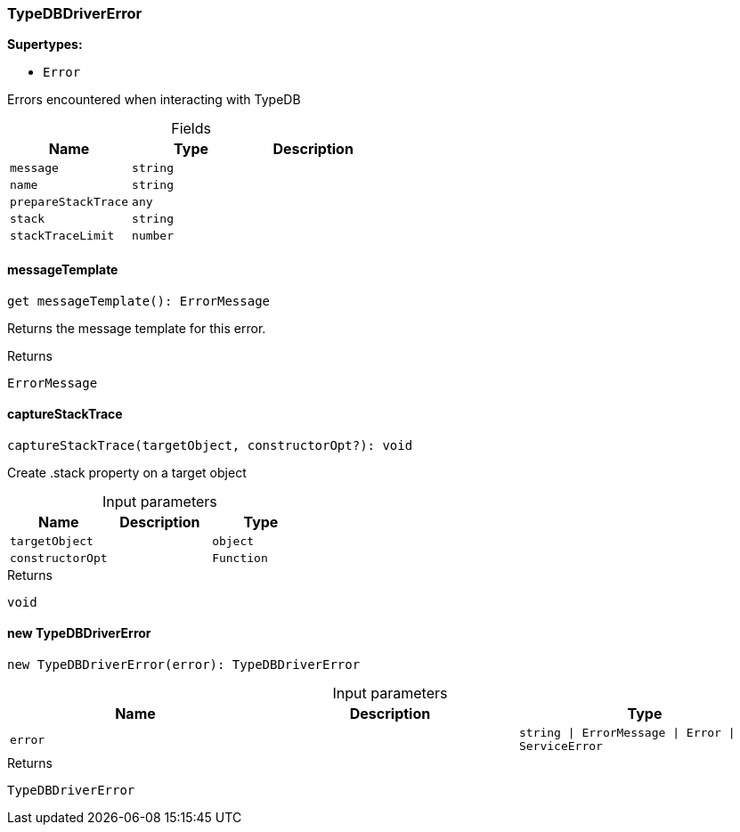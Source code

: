[#_TypeDBDriverError]
=== TypeDBDriverError

*Supertypes:*

* `Error`

Errors encountered when interacting with TypeDB

[caption=""]
.Fields
// tag::properties[]
[cols=",,"]
[options="header"]
|===
|Name |Type |Description
a| `message` a| `string` a| 
a| `name` a| `string` a| 
a| `prepareStackTrace` a| `any` a| 
a| `stack` a| `string` a| 
a| `stackTraceLimit` a| `number` a| 
|===
// end::properties[]

// tag::methods[]
[#_TypeDBDriverError_messageTemplate_]
====  messageTemplate

[source,nodejs]
----
get messageTemplate(): ErrorMessage
----

Returns the message template for this error.

[caption=""]
.Returns
`ErrorMessage`

[#_TypeDBDriverError_captureStackTrace_targetObject_object_constructorOpt_Function]
==== captureStackTrace

[source,nodejs]
----
captureStackTrace(targetObject, constructorOpt?): void
----

Create .stack property on a target object

[caption=""]
.Input parameters
[cols=",,"]
[options="header"]
|===
|Name |Description |Type
a| `targetObject` a|  a| `object`
a| `constructorOpt` a|  a| `Function`
|===

[caption=""]
.Returns
`void`

[#_TypeDBDriverError_new_TypeDBDriverError_error_string_ErrorMessage_Error_ServiceError]
==== new TypeDBDriverError

[source,nodejs]
----
new TypeDBDriverError(error): TypeDBDriverError
----



[caption=""]
.Input parameters
[cols=",,"]
[options="header"]
|===
|Name |Description |Type
a| `error` a|  a| `string \| ErrorMessage \| Error \| ServiceError`
|===

[caption=""]
.Returns
`TypeDBDriverError`

// end::methods[]


